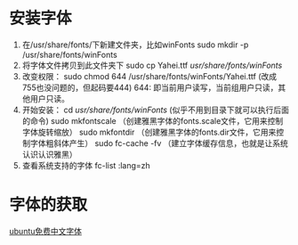 * 安装字体
1. 在/usr/share/fonts/下新建文件夹，比如winFonts
   sudo mkdir -p /usr/share/fonts/winFonts
2. 将字体文件拷贝到此文件夹下
   sudo cp Yahei.ttf /usr/share/fonts/winFonts/
3. 改变权限：
   sudo chmod 644 /usr/share/fonts/winFonts/Yahei.ttf
   (改成755也没问题的，但起码要444)
   644: 即当前用户读写，当前组用户只读，其他用户只读。
4. 开始安装：
    cd /usr/share/fonts/winFonts/ (似乎不用到目录下就可以执行后面的命令)
    sudo mkfontscale （创建雅黑字体的fonts.scale文件，它用来控制字体旋转缩放）
    sudo mkfontdir （创建雅黑字体的fonts.dir文件，它用来控制字体粗斜体产生）
    sudo fc-cache -fv （建立字体缓存信息，也就是让系统认识认识雅黑）
5. 查看系统支持的字体
   fc-list :lang=zh
* 字体的获取
[[http://wiki.ubuntu.com.cn/%E5%85%8D%E8%B4%B9%E4%B8%AD%E6%96%87%E5%AD%97%E4%BD%93][ubuntu免费中文字体]]
